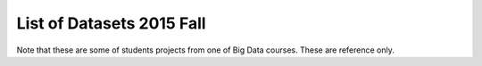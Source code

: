 .. _ref-list-of-datasets-2015-fall:

List of Datasets 2015 Fall
===============================================================================

Note that these are some of students projects from one of Big Data courses.
These are reference only.

.. csv-table:: 2015 Fall (alphabetical order)
   :header: Dataset,Type,Source

        Amazon Movie Data,Recommendation,`link <http://snap.stanford.edu/data/movies.txt.gz>`_
        ATP Tennis Data,,"`link <http://www.tennisabstract.com/blog/2015/03/24/free-atp-and-wta-results-and-stats-databases/>`_, `link2 <http://www.tennis-data.co.uk/alldata.php">`_
        bts.gov,,`link <http://www.transtats.bts.gov/OT_Delay/OT_DelayCause1.asp>`_
        CDC,,`link <http://www.cdc.gov/diseasesconditions/>`_
        census.gov,,
        China Foundations,,`link <http://papers.ssrn.com/sol3/papers.cfm?abstract_id=2673879>`_
        Chinese Statistical Yearbook,Public State/City/County/Government,"`link <http://www.stats.gov.cn/tjsj/ndsj/2014/indexee.htm>`_
        City of Chicago,Public State/City/County/Government,"`link <https://data.cityofchicago.org/Public-Safety/Crimes-2001-to-present/ijzp-q8t2>`_, `link2 <https://data.cityofchicago.org/">`_
        "Crime Statistics - City of Houston, Texas",,>`_
        Crossfit,Sports,`link <http://games.crossfit.com/leaderboard>`_
        CRSP US Stock,Research,`link <https://wrds-web.wharton.upenn.edu/wrds/ds/crsp//index.cfm>`_
        edmunds.com,Commercial,`link <http://developer.edmunds.com/>`_
        GDP,Public State/City/County/Government,`link <http://data.worldbank.org/indicator/NY.GDP.PCAP.CD>`_
        Hubway Bike data,,"`link <https://github.com/gdwangh/edxTheAnalyticsEdge/blob/master/finalExam/HubwayTrips.csv>`_, `link2 <http://hubwaydatachallenge.org/>`_
        Indiana Lidar from SDSC,,`link <http://opentopo.sdsc.edu/datasetMetadata?otCollectionID=OT.062012.4326.1>`_
        Kaggle.com,,www.kaggle.com/c/titanic/data>`_
        Lahman’s data,Sports,`link <http://www.seanlahman.com/baseball-archive/statistics/>`_
        LIBOR Rates from St. Louis,,`link <https://research.stlouisfed.org/fred2/categories/33003/downloaddata>`_
        Movie reviews,,`link <http://grouplens.org/datasets/movielens/1m/>`_
        Movie Reviews - Rotten Tomatos,,`link <http://developer.rottentomatoes.com/>`_
        noaa.gov,,`link <http://www.ncdc.noaa.gov/cdo-web/datasets/>`_
        PITCHfx,Sports,`link <http://www.brooksbaseball.net/>`_
        PubMed,,`link <http://www.ncbi.nlm.nih.gov/Class/PowerTools/eutils/ebot/ebot.cgi>`_
        Retrosheet,Sports,`link <http://www.retrosheet.org/>`_
        SF OpenData - SFPD Incidents,Public State/City/County/Government,`link <https://data.sfgov.org/Public-Safety/SFPD-Incidents-Current-Year-2015-/ritf-b9ki>`_
        SNAP - Stanford Network Analysis Project,,`link <http://snap.stanford.edu/data/web-Movies.html>`_
        State of Washington,Public State/City/County/Government,`link <https://data.wa.gov/Natural-Resources-Environment/Water-Right-Applications/9ubz-5r4b>`_
        Statistical Computing,Public,`link <http://stat-computing.org/dataexpo/2009/the-data.html>`_
        Titanic survival data,,"`link <http://biostat.mc.vanderbilt.edu/wiki/pub/Main/DataSets/titanic3.xls>`_
        UCI Machine Learning Repository,,`link <https://archive.ics.uci.edu/ml/datasets/Online+News+Popularity>`_
        United Nation Population Division,Public State/City/County/Government,"`link <http://esa.un.org/unpd/wpp/Download/Standard/Population/>`_
        WRDS CRSP data,,
        Yelp Dataset,Recommendation,`link <http://www.yelp.com/dataset_challenge>`_
